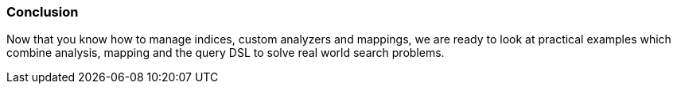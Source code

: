 === Conclusion

Now that you know how to manage indices, custom analyzers and mappings, we are
ready to look at practical examples which combine analysis, mapping and
the query DSL to solve real world search problems.
